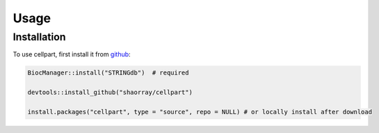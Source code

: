 Usage
=====

.. _installation:

Installation
------------

To use cellpart, first install it from `github <https://github.com/shaorray/cellpart>`_:

.. code-block:: console

   BiocManager::install("STRINGdb")  # required

   devtools::install_github("shaorray/cellpart")

   install.packages("cellpart", type = "source", repo = NULL) # or locally install after download



